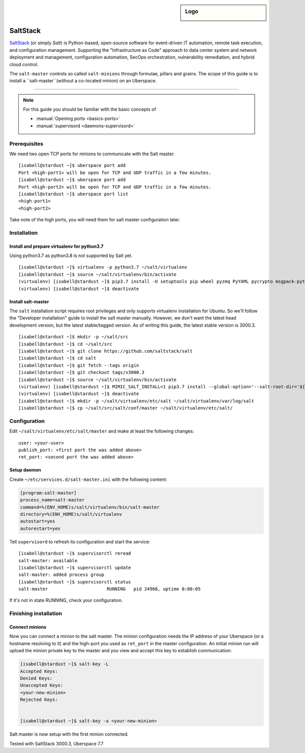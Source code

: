.. author:: ctr49 <https://github.com/ctr49>

.. tag:: automation

.. highlight:: console

.. sidebar:: Logo

  .. image:: _static/images/saltstack.png
      :align: center

##########
SaltStack
##########

.. tag_list::

`SaltStack`_ (or simply `Salt`) is Python-based, open-source software for event-driven IT automation, remote task execution, and configuration management. Supporting the "Infrastructure as Code" approach to data center system and network deployment and management, configuration automation, SecOps orchestration, vulnerability remediation, and hybrid cloud control.

The ``salt-master`` controls so called ``salt-minions`` through formulae, pillars and grains. The scope of this guide is to install a ``salt-master``(without a co-located minion) on an Uberspace.

----

.. note:: For this guide you should be familiar with the basic concepts of

  * :manual:`Opening ports <basics-ports>`
  * :manual:`supervisord <daemons-supervisord>`

Prerequisites
=============

We need two open TCP ports for minions to communicate with the Salt master.

::

 [isabell@stardust ~]$ uberspace port add
 Port <high-port1> will be open for TCP and UDP traffic in a few minutes.
 [isabell@stardust ~]$ uberspace port add
 Port <high-port2> will be open for TCP and UDP traffic in a few minutes.
 [isabell@stardust ~]$ uberspace port list
 <high-port1>
 <high-port2>

Take note of the high ports, you will need them for salt master configuration later.

Installation
============

Install and prepare virtualenv for python3.7
--------------------------------------------

Using python3.7 as python3.8 is not supported by Salt yet.
::

 [isabell@stardust ~]$ virtualenv -p python3.7 ~/salt/virtualenv
 [isabell@stardust ~]$ source ~/salt/virtualenv/bin/activate
 (virtualenv) [isabell@stardust ~]$ pip3.7 install -U setuptools pip wheel pyzmq PyYAML pycrypto msgpack-python jinja2 psutil futures tornado 'msgpack<1.0.0' chardet idna urllib3 certifi requests
 (virtualenv) [isabell@stardust ~]$ deactivate
 

Install salt-master
-------------------

The ``salt`` installation script requires root privileges and only supports virtualenv installation for Ubuntu. So we'll follow the "Developer installation" guide to install the salt master manually. However, we don't want the latest head development version, but the latest stable/tagged version. As of writing this guide, the latest stable version is 3000.3.

::

 [isabell@stardust ~]$ mkdir -p ~/salt/src
 [isabell@stardust ~]$ cd ~/salt/src
 [isabell@stardust ~]$ git clone https://github.com/saltstack/salt
 [isabell@stardust ~]$ cd salt
 [isabell@stardust ~]$ git fetch --tags origin
 [isabell@stardust ~]$ git checkout tags/v3000.3
 [isabell@stardust ~]$ source ~/salt/virtualenv/bin/activate
 (virtualenv) [isabell@stardust ~]$ MIMIC_SALT_INSTALL=1 pip3.7 install --global-option='--salt-root-dir='${HOME}'/salt/virtualenv/' -e ~/salt/src/salt
 (virtualenv) [isabell@stardust ~]$ deactivate
 [isabell@stardust ~]$ mkdir -p ~/salt/virtualenv/etc/salt ~/salt/virtualenv/var/log/salt
 [isabell@stardust ~]$ cp ~/salt/src/salt/conf/master ~/salt/virtualenv/etc/salt/


Configuration
=============

Edit ``~/salt/virtualenv/etc/salt/master`` and make at least the following changes:

::

 user: <your-user>
 publish_port: <first port the was added above>
 ret_port: <second port the was added above>


Setup daemon
------------

Create ``~/etc/services.d/salt-master.ini`` with the following content:

.. code-block:: ini

 [program:salt-master]
 process_name=salt-master
 command=%(ENV_HOME)s/salt/virtualenv/bin/salt-master
 directory=%(ENV_HOME)s/salt/virtualenv
 autostart=yes
 autorestart=yes

Tell ``supervisord`` to refresh its configuration and start the service:

::

 [isabell@stardust ~]$ supervisorctl reread
 salt-master: available
 [isabell@stardust ~]$ supervisorctl update
 salt-master: added process group
 [isabell@stardust ~]$ supervisorctl status
 salt-master                      RUNNING   pid 24968, uptime 0:00:05

If it's not in state RUNNING, check your configuration.

Finishing installation
======================

Connect minions
---------------

Now you can connect a minion to the salt master. The minion configuration needs the IP address of your Uberspace (or a hostname resolving to it) and the high-port you used as ``ret_port`` in the master configuration. An initial minion run will upload the minion private key to the master and you view and accept this key to establish communication:

.. code-block:: console

 [isabell@stardust ~]$ salt-key -L
 Accepted Keys:
 Denied Keys:
 Unaccepted Keys:
 <your-new-minion>
 Rejected Keys:


 [isabell@stardust ~]$ salt-key -a <your-new-minion>

Salt master is now setup with the first minion connected.


Tested with SaltStack 3000.3, Uberspace 7.7

.. author_list::

